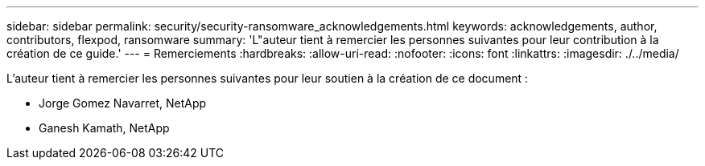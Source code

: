 ---
sidebar: sidebar 
permalink: security/security-ransomware_acknowledgements.html 
keywords: acknowledgements, author, contributors, flexpod, ransomware 
summary: 'L"auteur tient à remercier les personnes suivantes pour leur contribution à la création de ce guide.' 
---
= Remerciements
:hardbreaks:
:allow-uri-read: 
:nofooter: 
:icons: font
:linkattrs: 
:imagesdir: ./../media/


L'auteur tient à remercier les personnes suivantes pour leur soutien à la création de ce document :

* Jorge Gomez Navarret, NetApp
* Ganesh Kamath, NetApp

